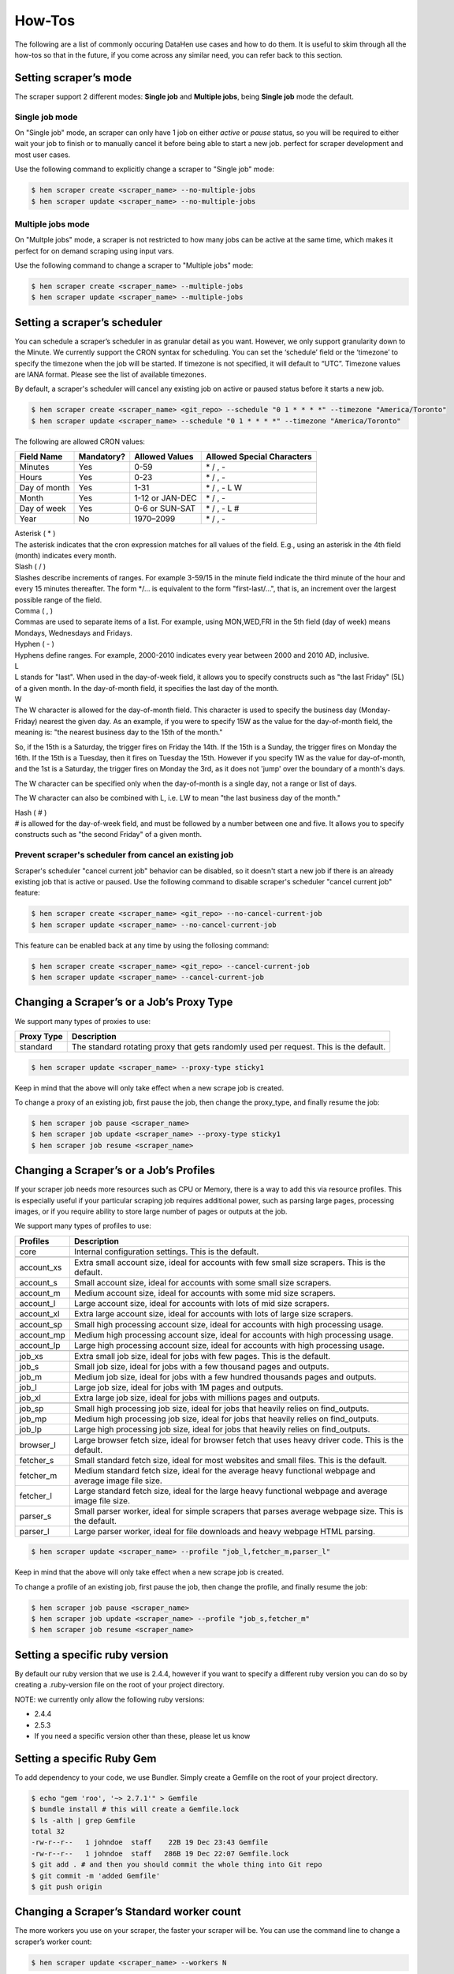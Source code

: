 *******
How-Tos
*******

The following are a list of commonly occuring DataHen use cases and how to do them. It is useful to skim through all the how-tos so that in the future, if you come across any similar need, you can refer back to this section.


Setting scraper’s mode
======================

The scraper support 2 different modes: **Single job** and **Multiple jobs**, being **Single job** mode the default.

Single job mode
---------------

On "Single job" mode, an scraper can only have 1 job on either `active` or `pause` status, so you will be required to either wait your job to finish or to manually cancel it before being able to start a new job. perfect for scraper development and most user cases.

Use the following command to explicitly change a scraper to "Single job" mode:

.. code-block:: bash

   $ hen scraper create <scraper_name> --no-multiple-jobs
   $ hen scraper update <scraper_name> --no-multiple-jobs

Multiple jobs mode
------------------

On "Multple jobs" mode, a scraper is not restricted to how many jobs can be active at the same time, which makes it perfect for on demand scraping using input vars.

Use the following command to change a scraper to "Multiple jobs" mode:

.. code-block:: bash

   $ hen scraper create <scraper_name> --multiple-jobs
   $ hen scraper update <scraper_name> --multiple-jobs


Setting a scraper’s scheduler
=============================

You can schedule a scraper’s scheduler in as granular detail as you want. However, we only support granularity down to the Minute.
We currently support the CRON syntax for scheduling.
You can set the ‘schedule’ field or the ‘timezone’ to specify the timezone when the job will be started. If timezone is not specified, it will default to “UTC”. Timezone values are IANA format. Please see the list of available timezones.

By default, a scraper's scheduler will cancel any existing job on active or paused status before it starts a new job.

.. code-block:: bash

   $ hen scraper create <scraper_name> <git_repo> --schedule "0 1 * * * *" --timezone "America/Toronto"
   $ hen scraper update <scraper_name> --schedule "0 1 * * * *" --timezone "America/Toronto"

The following are allowed CRON values:

+--------------+------------+-----------------+----------------------------+
| Field Name   | Mandatory? | Allowed Values  | Allowed Special Characters |
+==============+============+=================+============================+
| Minutes      | Yes        | 0-59            | \* / , -                   |
+--------------+------------+-----------------+----------------------------+
| Hours        | Yes        | 0-23            | \* / , -                   |
+--------------+------------+-----------------+----------------------------+
| Day of month | Yes        | 1-31            | \* / , - L W               |
+--------------+------------+-----------------+----------------------------+
| Month        | Yes        | 1-12 or JAN-DEC | \* / , -                   |
+--------------+------------+-----------------+----------------------------+
| Day of week  | Yes        | 0-6 or SUN-SAT  | \* / , - L #               |
+--------------+------------+-----------------+----------------------------+
| Year         | No         | 1970–2099       | \* / , -                   |
+--------------+------------+-----------------+----------------------------+

| Asterisk ( * )
| The asterisk indicates that the cron expression matches for all values of the field. E.g., using an asterisk in the 4th field (month) indicates every month.

| Slash ( / )
| Slashes describe increments of ranges. For example 3-59/15 in the minute field indicate the third minute of the hour and every 15 minutes thereafter. The form \*/... is equivalent to the form "first-last/...", that is, an increment over the largest possible range of the field.

| Comma ( , )
| Commas are used to separate items of a list. For example, using MON,WED,FRI in the 5th field (day of week) means Mondays, Wednesdays and Fridays.

| Hyphen ( - )
| Hyphens define ranges. For example, 2000-2010 indicates every year between 2000 and 2010 AD, inclusive.

| L
| L stands for "last". When used in the day-of-week field, it allows you to specify constructs such as "the last Friday" (5L) of a given month. In the day-of-month field, it specifies the last day of the month.

| W
| The W character is allowed for the day-of-month field. This character is used to specify the business day (Monday-Friday) nearest the given day. As an example, if you were to specify 15W as the value for the day-of-month field, the meaning is: "the nearest business day to the 15th of the month."

So, if the 15th is a Saturday, the trigger fires on Friday the 14th. If the 15th is a Sunday, the trigger fires on Monday the 16th. If the 15th is a Tuesday, then it fires on Tuesday the 15th. However if you specify 1W as the value for day-of-month, and the 1st is a Saturday, the trigger fires on Monday the 3rd, as it does not 'jump' over the boundary of a month's days.

The W character can be specified only when the day-of-month is a single day, not a range or list of days.

The W character can also be combined with L, i.e. LW to mean "the last business day of the month."

| Hash ( # )
| # is allowed for the day-of-week field, and must be followed by a number between one and five. It allows you to specify constructs such as "the second Friday" of a given month.

Prevent scraper's scheduler from cancel an existing job
-------------------------------------------------------

Scraper's scheduler "cancel current job" behavior can be disabled, so it doesn't start a new job if there is an already existing job that is active or paused.
Use the following command to disable scraper's scheduler "cancel current job" feature:

.. code-block:: bash

   $ hen scraper create <scraper_name> <git_repo> --no-cancel-current-job
   $ hen scraper update <scraper_name> --no-cancel-current-job

This feature can be enabled back at any time by using the follosing command:

.. code-block:: bash

   $ hen scraper create <scraper_name> <git_repo> --cancel-current-job
   $ hen scraper update <scraper_name> --cancel-current-job


Changing a Scraper’s or a Job’s Proxy Type
==========================================

We support many types of proxies to use:

+------------------------+-----------------------------------------------------------------------------------------------------------------------------------------+
| Proxy Type             | Description                                                                                                                             |
+========================+=========================================================================================================================================+
| standard               | The standard rotating proxy that gets randomly used per request. This is the default.                                                   |
+------------------------+-----------------------------------------------------------------------------------------------------------------------------------------+

.. code-block:: bash

   $ hen scraper update <scraper_name> --proxy-type sticky1

Keep in mind that the above will only take effect when a new scrape job is created.

To change a proxy of an existing job, first pause the job, then change the proxy_type, and finally resume the job:

.. code-block:: bash

   $ hen scraper job pause <scraper_name>
   $ hen scraper job update <scraper_name> --proxy-type sticky1
   $ hen scraper job resume <scraper_name>

Changing a Scraper’s or a Job’s Profiles
========================================

If your scraper job needs more resources such as CPU or Memory, there is a way to add this via resource profiles.
This is especially useful if your particular scraping job requires additional power, such as parsing large pages, processing images, or if you require ability to store large number of pages or outputs at the job.

We support many types of profiles to use:

+------------------------+-----------------------------------------------------------------------------------------------------------------------------------------+
| Profiles               | Description                                                                                                                             |
+========================+=========================================================================================================================================+
| core                   | Internal configuration settings. This is the default.                                                                                   |
+------------------------+-----------------------------------------------------------------------------------------------------------------------------------------+
|                        |                                                                                                                                         |
+------------------------+-----------------------------------------------------------------------------------------------------------------------------------------+
| account_xs             | Extra small account size, ideal for accounts with few small size scrapers. This is the default.                                         |
+------------------------+-----------------------------------------------------------------------------------------------------------------------------------------+
| account_s              | Small account size, ideal for accounts with some small size scrapers.                                                                   |
+------------------------+-----------------------------------------------------------------------------------------------------------------------------------------+
| account_m              | Medium account size, ideal for accounts with some mid size scrapers.                                                                    |
+------------------------+-----------------------------------------------------------------------------------------------------------------------------------------+
| account_l              | Large account size, ideal for accounts with lots of mid size scrapers.                                                                  |
+------------------------+-----------------------------------------------------------------------------------------------------------------------------------------+
| account_xl             | Extra large account size, ideal for accounts with lots of large size scrapers.                                                          |
+------------------------+-----------------------------------------------------------------------------------------------------------------------------------------+
|                        |                                                                                                                                         |
+------------------------+-----------------------------------------------------------------------------------------------------------------------------------------+
| account_sp             | Small high processing account size, ideal for accounts with high processing usage.                                                      |
+------------------------+-----------------------------------------------------------------------------------------------------------------------------------------+
| account_mp             | Medium high processing account size, ideal for accounts with high processing usage.                                                     |
+------------------------+-----------------------------------------------------------------------------------------------------------------------------------------+
| account_lp             | Large high processing account size, ideal for accounts with high processing usage.                                                      |
+------------------------+-----------------------------------------------------------------------------------------------------------------------------------------+
|                        |                                                                                                                                         |
+------------------------+-----------------------------------------------------------------------------------------------------------------------------------------+
| job_xs                 | Extra small job size, ideal for jobs with few pages. This is the default.                                                               |
+------------------------+-----------------------------------------------------------------------------------------------------------------------------------------+
| job_s                  | Small job size, ideal for jobs with a few thousand pages and outputs.                                                                   |
+------------------------+-----------------------------------------------------------------------------------------------------------------------------------------+
| job_m                  | Medium job size, ideal for jobs with a few hundred thousands pages and outputs.                                                         |
+------------------------+-----------------------------------------------------------------------------------------------------------------------------------------+
| job_l                  | Large job size, ideal for jobs with 1M pages and outputs.                                                                               |
+------------------------+-----------------------------------------------------------------------------------------------------------------------------------------+
| job_xl                 | Extra large job size, ideal for jobs with millions pages and outputs.                                                                   |
+------------------------+-----------------------------------------------------------------------------------------------------------------------------------------+
|                        |                                                                                                                                         |
+------------------------+-----------------------------------------------------------------------------------------------------------------------------------------+
| job_sp                 | Small high processing job size, ideal for jobs that heavily relies on find_outputs.                                                     |
+------------------------+-----------------------------------------------------------------------------------------------------------------------------------------+
| job_mp                 | Medium high processing job size, ideal for jobs that heavily relies on find_outputs.                                                    |
+------------------------+-----------------------------------------------------------------------------------------------------------------------------------------+
| job_lp                 | Large high processing job size, ideal for jobs that heavily relies on find_outputs.                                                     |
+------------------------+-----------------------------------------------------------------------------------------------------------------------------------------+
|                        |                                                                                                                                         |
+------------------------+-----------------------------------------------------------------------------------------------------------------------------------------+
| browser_l              | Large browser fetch size, ideal for browser fetch that uses heavy driver code. This is the default.                                     |
+------------------------+-----------------------------------------------------------------------------------------------------------------------------------------+
| fetcher_s              | Small standard fetch size, ideal for most websites and small files. This is the default.                                                |
+------------------------+-----------------------------------------------------------------------------------------------------------------------------------------+
| fetcher_m              | Medium standard fetch size, ideal for the average heavy functional webpage and average image file size.                                 |
+------------------------+-----------------------------------------------------------------------------------------------------------------------------------------+
| fetcher_l              | Large standard fetch size, ideal for the large heavy functional webpage and average image file size.                                    |
+------------------------+-----------------------------------------------------------------------------------------------------------------------------------------+
| parser_s               | Small parser worker, ideal for simple scrapers that parses average webpage size. This is the default.                                   |
+------------------------+-----------------------------------------------------------------------------------------------------------------------------------------+
| parser_l               | Large parser worker, ideal for file downloads and heavy webpage HTML parsing.                                                           |
+------------------------+-----------------------------------------------------------------------------------------------------------------------------------------+

.. code-block:: bash

   $ hen scraper update <scraper_name> --profile "job_l,fetcher_m,parser_l"

Keep in mind that the above will only take effect when a new scrape job is created.

To change a profile of an existing job, first pause the job, then change the profile, and finally resume the job:

.. code-block:: bash

   $ hen scraper job pause <scraper_name>
   $ hen scraper job update <scraper_name> --profile "job_s,fetcher_m"
   $ hen scraper job resume <scraper_name>

Setting a specific ruby version
===============================

By default our ruby version that we use is 2.4.4, however if you want to specify a different ruby version you can do so by creating a .ruby-version file on the root of your project directory.

NOTE: we currently only allow the following ruby versions:

* 2.4.4
* 2.5.3
* If you need a specific version other than these, please let us know

Setting a specific Ruby Gem
===========================

To add dependency to your code, we use Bundler. Simply create a Gemfile on the root of your project directory.

.. code-block:: bash

   $ echo "gem 'roo', '~> 2.7.1'" > Gemfile
   $ bundle install # this will create a Gemfile.lock
   $ ls -alth | grep Gemfile
   total 32
   -rw-r--r--   1 johndoe  staff    22B 19 Dec 23:43 Gemfile
   -rw-r--r--   1 johndoe  staff   286B 19 Dec 22:07 Gemfile.lock
   $ git add . # and then you should commit the whole thing into Git repo
   $ git commit -m 'added Gemfile'
   $ git push origin

Changing a Scraper’s Standard worker count
==========================================

The more workers you use on your scraper, the faster your scraper will be.
You can use the command line to change a scraper’s worker count:

.. code-block:: bash

   $ hen scraper update <scraper_name> --workers N

Keep in mind that this will only take effect when a new scrape job is created.

Changing a Scraper’s Browser worker count
=========================================

The more workers you use on your scraper, the faster your scraper will be.
You can use the command line to change a scraper’s worker count:

.. code-block:: bash

   $ hen scraper update <scraper_name> --browsers N

NOTE: Keep in mind that this will only take effect when a new scrape job is created.

Changing an existing scrape job’s worker count
==============================================

You can use the command line to change a scraper job’s worker count:

.. code-block:: bash

   $ hen scraper job update <scraper_name> --workers N --browsers N

This will only take effect if you cancel, and resume the scrape job again:

.. code-block:: bash

   $ hen scraper job cancel <scraper_name> # cancel first
   $ hen scraper job resume <scraper_name> # then resume

Enqueueing a page to Browser Fetcher’s queue
============================================

You can enqueue a page like so in your script. The following will enqueue a headless browser:

.. code-block:: ruby

   pages << {
     url: "http://test.com",
     fetch_type: "browser" # This will enqueue headless browser
   }

Or use the command line:

.. code-block:: bash

   $ hen scraper page add <scraper_name> <url> --fetch-type browser

You can enqueue a page like so in your script. The following will enqueue a full browser (non-headless):

.. code-block:: ruby

   pages << {
     url: "http://test.com",
     fetch_type: "fullbrowser" # This will enqueue headless browser
   }

Or use the command line:

.. code-block:: bash

   $ hen scraper page add <scraper_name> <url> --fetch-type fullbrowser

**Important**

`Host` header is not supported on browser fetch and should be removed from headers. Cookies should be set at page's `cookie` attribute instead of `Cookie` header.

Setting fetch priority to a Job Page
====================================

The following will enqueue a higher priority page.
NOTE: You can only create a page that has priority, not update an existing page with a new priority value on the script. Also, updating a priority only works via the command line tool.

.. code-block:: ruby

   pages << {
     url: "http://test.com",
     priority: 1 # defaults to 0. Higher numbers means will get fetched sooner
   }

Or use the command line:

.. code-block:: bash

   $ hen scraper page add <scraper_name> <url> --priority N
   $ hen scraper page update <job> <gid> --priority N

Setting a user-agent-type of a Job Page
=======================================

You can enqueue a page like so in your script:

.. code-block:: ruby

   pages << {
     url: "http://test.com",
     ua_type: "desktop" # defaults to desktop, other available is mobile.
   }

Or use the command line:

.. code-block:: bash

   $ hen scraper page add <scraper_name> <url> --ua-type mobile

Setting the request method of a Job Page
========================================

You can enqueue a page like so in your script:

.. code-block:: ruby

   pages << {
     url: "http://test.com",
     method: "POST" # defaults to GET.
   }

Or use the command line:

.. code-block:: bash

   $ hen scraper page add <scraper_name> <url> --method GET

Setting the request headers of a Job Page
=========================================

You can enqueue a page like so in your script:

.. code-block:: ruby

   pages << {
     url: "http://test.com",
     headers: {"Cookie": "name=value; name2=value2; name3=value3"} # set this
   }

Or use the command line:

.. code-block:: bash

   $ hen scraper page add <scraper_name> <url> --headers '{"Cookie": "name=value; name2=value2; name3=value3"}'

Setting the request body of a Job Page
======================================


You can enqueue a page like so in your script:

.. code-block:: ruby

   pages << {
     url: "http://test.com",
     body: "your request body here" # set this field
   }

Or use the command line:

.. code-block:: bash

   $ hen scraper page add <scraper_name> <url> --body 'your request body here'

Setting the page_type of a Job Page
===================================

You can enqueue a page like so in your script:

.. code-block:: ruby

   pages << {
     url: "http://test.com",
     page_type: "page_type_here" # set this field
   }

Or use the command line:

.. code-block:: bash

   $ hen scraper page add <scraper_name> <url> --page-type page_type_here

Reset a Job Page
================

You can reset a scrape-job page’s parsing and fetching from the command line:

.. code-block:: bash

   $ hen scraper page reset <scraper_name> <gid>

You can also reset a page from any parser or seeder script by setting the `reset` field to true while enqueueing it, like so:

.. code-block:: ruby

   pages << {
     url: "http://test.com",
     reset: true # set this field
   }

Handling cookies
================

There are two ways to handle cookies in DataHen, at a lower level via the Request and Response Headers, or at a higher level via the Cookie Jar.

Low level cookie handling using Request/Response Headers
--------------------------------------------------------

To handle cookie at a lower level, you can set the “cookie” on the request header:

.. code-block:: ruby

   pages << {
     url: "http://test.com",
     headers: {"Cookie": "name=value; name2=value2; name3=value3"},
   }

You can also read cookies by reading the “Set-Cookie” response headers:

.. code-block:: ruby

   page['response_headers']['Set-Cookie']

High level cookie handling using the Cookie Jar
-----------------------------------------------

To handle cookie at a higher level, you can set the “cookie” field directly onto the page, and it will be saved onto the Cookie Jar during that request.

.. code-block:: ruby

   pages << {
     url: "http://test.com",
     cookie: "name=value; name2=value2; name3=value3",
   }

You can also do so from the command line:

.. code-block:: bash

   $ hen scraper page add <scraper_name> <url> --cookie "name=value; name2=value2"

You can then read the cookie from the cookiejar by:

.. code-block:: ruby

   page['response_cookie']

This method above is reading from the cookiejar. This is especially useful when a cookie is set by the target-server during redirection.

Force Fetching a specific unfresh page
======================================

To enqueue a page and have it force fetch, you need to set freshness field, and force_fetch field. Freshness should only be now, or in the past. It cannot be in the future. Basically it is “how much time ago, that you consider this page as fresh”
One thing to keep in mind, that this only resets the page fetch, it does nothing to your parsing of pages, whether the parser has executed or not.
In your parser script you can do the following:

.. code-block:: ruby

   pages << {
     url: "http://test.com",
     freshness: "2018-12-12T13:59:29.91741Z", # has to be this string format
     force_fetch: true
   }

You can do this to find one output result or use the command line to query an output:

.. code-block:: bash

   $ hen scraper page add <scraper_name> <url> --page-type page_type_here --force-fetch --freshness "2018-12-12T13:59:29.91741Z"

Handling JavaScript
===================

To do javascript rendering, please use the Browser Fetcher.
First you need to add a browser worker onto your scraper:

.. code-block:: bash

   $ hen scraper update <scraper_name> --browsers 1

Next, for every page that you add, you need to specify the correct fetch_type:

.. code-block:: bash

   $ hen scraper page add <scraper_name> <url> --fetch-type browser

Or in the script, by doing the following:

.. code-block:: ruby

   pages << {
     url: "http://test.com",
     fetch_type: "browser"
   }

Browser display
===============

We support display size configuration within Browser Fetcher having 1366x768 as default size. This feature is quite useful when interacting with responsive websites and taking screenshots. Only `browser` and `fullbrowser` fetch types support this feature.

IMPORTANT: For performance purposes, Browser Fetcher ignores images downloaded on the page by default. To enable it, see :ref:`Enabling browser images`.

First you need to add a browser worker onto your scraper:

.. code-block:: bash

   $ hen scraper update <scraper_name> --browsers 1

This example shows you how to change the browser display size to 1920x1080:

.. code-block:: ruby

   pages << {
     "url": "https://www.datahen.com",
     "page_type": "homepage",
     "fetch_type": "browser",
     "display": {
       "width": 1920,
       "height": 1080
     }
   }

Browser interaction
===================

We support browser interaction through `Puppeteer <https://pptr.dev/>`_ and Browser Fetcher. Only `browser` and `fullbrowser` fetch types support this feature.

We fully support JS puppeteer's `page object <https://pptr.dev/#?product=Puppeteer&version=v2.1.1&show=api-class-page>`_ and provide a predefined `sleep(miliseconds)` async function to allow easy browser interaction and actions.  

IMPORTANT: For performance purposes, Browser Fetcher ignores images downloaded on the page by default. To enable it, see :ref:`Enabling browser images`.


First you need to add a browser worker onto your scraper:

.. code-block:: bash

   $ hen scraper update <scraper_name> --browsers 1

Next you will need to add your puppeteer javascript code to interact with your browser fetch when enqueuing your page inside your seeder or parser scripts.

This example shows you how to click the first footer link and wait 3 seconds after the page has load:

.. code-block:: ruby

   pages << {
     "url": "https://www.datahen.com",
     "page_type": "footer_page",
     "fetch_type": "browser",
     "driver": {
       "code": "await page.click('footer ul > li > a'); await sleep(3000);"
     }
   }

Notice that modifying your driver code will generate the same GID, to change this, assign driver's `name` attribute.

Enqueue same page twice with different code
-------------------------------------------

Sometimes, you will need to scrape the same page more than one time but interact with it on a different way, therefore, `driver.code` attribute alone will generate same GID everytime when using the same page configuration.

To fix this, use `driver.name` attribute as a unique identifier to your `driver.code` and change the GID.

This example shows you how to enqueue the same page twice with different browser interaction by using `name` attribute, notice that each enqueued page will now generate it's own unique GID:

.. code-block:: ruby

   pages << {
     "url": "https://www.datahen.com",
     "page_type": "footer_page",
     "fetch_type": "browser",
     "driver": {
       "name": "click first footer link"
       "code": "await page.click('footer ul > li > a'); await sleep(3000);"
     }
   }

   pages << {
     "url": "https://www.datahen.com",
     "page_type": "footer_page",
     "fetch_type": "browser",
     "driver": {
       "name": "click second footer link"
       "code": "await page.click('footer ul > li + li > a'); await sleep(3000);"
     }
   }

Enabling browser images
-----------------------

For performance purposes, Browser Fetcher ignores all images downloaded on that page by default. 

To enable images, set `driver.enable_images` to `true`. This example shows you how to do so:

.. code-block:: ruby

   pages << {
     "url": "https://www.datahen.com",
     "page_type": "homepage",
     "fetch_type": "browser",
     "driver": {
       "enable_images": true 
     }
   }


Change browser fetch behavior
-----------------------------

We have a 30 seconds default timeout on each browser fetch therefore, you might find that some pages having timeout on Browser Fetcher because of heavy resources taking too much time to load or maybe a heavy loading API response, that will likely cause your pages to fail.

To fix this, change your page browser timeout to be as long as you need by using `driver.goto_options`. This example shows you how to increase your page browser timeout to 50 seconds:

.. code-block:: ruby

   pages << {
     "url": "https://www.datahen.com",
     "page_type": "homepage",
     "fetch_type": "browser",
     "driver": {
       "goto_options": {
         "timeout": 50000
       }
     }
   }


`driver.goto_options` attribute fully supports puppeteer's `page.goto` `options` param, you can learn more about it `here <https://pptr.dev/#?product=Puppeteer&version=v2.1.1&show=api-pagegotourl-options>`_.

Dealing with responsive designs
-------------------------------

Response designs are quite common along websites, which makes it a common problem when comes to browser interaction click actions on elements that would be hidden on smaller or bigger screen sizes.

This example shows you how to use `display` options to set your browser display size to mobile portrait and then click on a menu option from a response website:

.. code-block:: ruby

   pages << {
     "url": "https://www.datahen.com",
     "page_type": "mobile_blog",
     "fetch_type": "browser",
     "display": {
       "width": 320,
       "height": 480
     }
     "driver": {
       "code": "await page.click('hamburger-toggle'); await sleep(3000); page.click('.menu-horizontal > li + li + li+ li + li + li > a')"
     }
   }

Dealing with infinite load timeouts
-----------------------------------

There are some weird scenarios on which a website will just never finish loading becuase a buggy resource or a never ending JS script loop, that will trigger a timeout no matter how much you wait.

A good way to deal with these weird scenarios is to use puppeteer's goto option `domcontentloaded` and our predefined sleep async function.
The next example shows you how to combine these two options into a working solution by manually waiting 3 seconds for the page to load:

.. code-block:: ruby

   pages << {
     "url": "https://www.datahen.com",
     "page_type": "homepage",
     "fetch_type": "browser",
     "driver": {
       "code": "await sleep(3000);",
       "goto_options": {
         "waitUntil": "domcontentloaded"
       }
     }
   }

Taking screenshots
==================

We support browser screenshots within Browser Fetcher by enabling `screenshot.take_screenshot` attirbute. It is important to note that taking a screenshot will replace the page `content` with the screenshot binary contents. Only `browser` and `fullbrowser` fetch types support this feature.

IMPORTANT: For performance purposes, Browser Fetcher ignores images downloaded on the page by default. To enable it, see :ref:`Enabling browser images`.

First you need to add a browser worker onto your scraper:

.. code-block:: bash

   $ hen scraper update <scraper_name> --browsers 1

Next you need to enqueue your page with `screenshot.take_screenshot` attribute enabled. This example shows you how to take a screenshot:

.. code-block:: ruby

   # ./seeder/seeder.rb
   pages << {
     "url": "https://www.datahen.com",
     "page_type": "homepage",
     "fetch_type": "browser",
     "screenshot": {
       "take_screenshot": true,
       "options": {
        "fullPage": false,
        "type": "jpeg",
        "quality": 75
      }
     }
   }

This will replace the page's html source code at "content" variable with the screenshot binary.

This example shows you how to save the screenshot to an AWS S3 bucket, but first, let's create our prerequisites, `Gemfile` and `config.yml` files:

.. code-block:: ruby

   # Gemfile
   source 'https://rubygems.org'
   gem 'datahen'
   gem 'aws-sdk-s3'

.. code-block:: yaml

   # config.yml
   seeder:
     file: ./seeder/seeder.rb
     disabled: false
   parsers:
     - file: ./parser/upload_to_s3.rb
       page_type: my_screenshot
       disabled: false

Now we can upload our screenshot to AWS S3 to our `my_bucket` bucket as `my_screenshot.jpeg`:

.. code-block:: ruby

   # ./parser/upload_to_s3.rb
   require 'aws-sdk-s3'
   
   s3 = Aws::S3::Resource.new()
   obj = s3.bucket('your_bucket').object('my_screenshot.jpeg')
   obj.put(body: content)

Screenshot options
------------------

We support all options from puppeteer's `page.screenshot` `options` params other than `path` and `encoding` due internal handling. You can learn more about it `here <https://pptr.dev/#?product=Puppeteer&version=v2.1.1&show=api-pagescreenshotoptions>`_.

This example shows you how to take a full page screenshot as `JPEG`:

.. code-block:: ruby

   pages << {
     "url": "https://www.datahen.com",
     "page_type": "homepage",
     "fetch_type": "browser",
     "screenshot": {
       "take_screenshot": true,
       "options": {
        "fullPage": true,
        "type": "jpeg",
        "quality": 75
      }
     }
   }

And this example shows you how to take a 800x600 display size screenshot as `PNG`:

.. code-block:: ruby

   pages << {
     "url": "https://www.datahen.com",
     "page_type": "homepage",
     "fetch_type": "browser",
     "display": {
       "width": 800,
       "height": 600
     }
     "screenshot": {
       "take_screenshot": true,
       "options": {
        "fullPage": false,
        "type": "png"
      }
     }
   }
   
Notice that `PNG` screenshots doesn't support `screenshot.quality` attribute, more information about it `here <https://pptr.dev/#?product=Puppeteer&version=v2.1.1&show=api-pagescreenshotoptions>`_.

Screenshots and browser interaction
-----------------------------------

Screenshots and Browser Fetch interaction are compatible, so you can use both to interact with your page before taking a screenshot.

This example shows you how to take a screenshot of `duckduckgo.com` homepage after showing it's side menu at 1920x1080:

.. code-block:: ruby

   pages << {
     "url": "https://www.datahen.com",
     "page_type": "homepage",
     "fetch_type": "browser",
     "display": {
       "width": 1920,
       "height": 1080
     }
     "driver": {
       "code": "page.click('.js-side-menu-open'); await sleep(3000);"
     },
     "screenshot": {
       "take_screenshot": true,
       "options": {
        "fullPage": false,
        "type": "png"
      }
     }
   }



Doing dry-run of your script locally
====================================

Using the `try` command will allow you dry-run a parser or a seeder script locally. How it works is, it downloads necessary data from the DataHen cloud, and then executes your script locally, but it does not upload any data back to the DataHen Cloud.

.. code-block:: bash

   $ hen parser try ebay parsers/details.rb
   $ hen seeder try ebay seeder/seeder.rb

Executing your script locally, and uploading to DataHen
=======================================================

Using the `exec` command will allow you execute a parser or a seeder script locally and upload the result to the DataHen cloud. It works by downloading the necessary data from the DataHen cloud, and executes it locally. When done it will upload the resulting output and pages back onto the DataHen cloud.

.. code-block:: bash

   $ hen parser exec <scraper_name> <parser_file> <gid>
   $ hen seeder exec <scraper_name> <seeder_file>

The `exec` command is really useful to do end-to-end testing on your script, to ensure that not only the execution works, but also if it properly uploads the resulting data to the DataHen cloud.
Any errors that are generated during the exec command, will be logged onto the DataHen cloud’s log, so it is accessible in the following way

.. code-block:: bash

   $  hen scraper log <scraper_name>
   $  hen scraper page log <scraper_name> <gid>

Once you’ve successfully executed the command locally using `exec` you can check your stats, and collection lists and outputs using the command

.. code-block:: bash

   $ hen scraper stats <scraper_name>
   $ hen scraper output collection <scraper_name>
   $ hen scraper output list <scraper_name> --collection <collection_name>

Querying scraper outputs
========================

We currently support the ability to query a scraper outputs using query selectors that are similar to, and heavily inspired by MongoDB. 

Querying basics
---------------

Querying of outputs can be done via the CLI or the actual scraper code.

In your parser script you can do the following to find many output results:

.. code-block:: ruby

   # find_outputs(collection='default', query={}, page=1, per_page=30)
   # will return an array of output records
   records = find_outputs('foo_collection', {"_id":"123"}, 1, 500}

Or you can do this to find one output result:

.. code-block:: ruby

   # find_output(collection='default', query={})
   # will return one output record
   record = find_output('foo_collection', {"_id":"123"}}

Or use the command line, to query an output:

.. code-block:: bash

   $ hen scraper output list <scraper_name> --collection home --query '{"_id":"123"}'


Querying from another Job or Scraper
------------------------------------

To find output from another job, do the following:

.. code-block:: ruby

   records = find_outputs('foo_collection', {"_id":"123"}, 1, 500, job_id: 1234}

To find output from another scraper, do the following:

.. code-block:: ruby

   records = find_outputs('foo_collection', {"_id":"123"}, 1, 500, scraper_name:'my_scraper'}


Paginations and Performance Considerations
---------------

Due to performance considerations especially when outputs has millions of records, we only support unlimited number of pages when `find_outputs` are used without any query.

If a query is used, the outputs are limited to only 3 pages maximum.

The following command works because, it doesn't use any query.

.. code-block:: ruby

   page = 1234 # you can specify any page number here
   query = {} # empty query here
   records = find_outputs('foo_collection', query, page}

If you use a query, then you can only return the first three pages, like so:

.. code-block:: ruby

   page = 3 # Maximum is page 3
   query = {"bar": {"$ne": "baz"}} # there is a query here
   records = find_outputs('foo_collection', query, page}

So, how do you get all millions of records of records in the collection?

Answer: You would use the record's `_id` with the `$gt` greater than operator.

Consider the following Ruby script where you loop through the `find_outputs` and using `$gt` with record `_id`:

.. code-block:: ruby

   per_page = 500 # you can get up to 500 records per request
   page_counter = 0 # optional: count pages to track the page number
   last_id = '' # last processed output "_id", it is empty by default to get any output
   
   # start a loop
   while true
      # output search query
      query = {
        "bar": {"$eq": "baz"}, # your custom query goes here

        '_id' => {'$gt' => last_id},  # get all outputs with "_id" greater than "last_id"
        '$orderby' => [{'_id' => 1}]  # order by output "_id"
      }
   
      # get all output records matching the search query
      # notice that page number is always 1 since we handle the output batch using "last_id"
      records = find_outputs('foo_collection', query, 1, per_page)
      
      # exit loop when there are no more output records to process
      break if records.nil? || records.count < 1
      
      # optional: keep track of the current page
      page_counter += 1
      
      # iterate the output records
      records.each do |record|
        # save the lastest processed output "_id" so we can use it to request the next page
        last_id = record['_id']

        # process the output record here ...
      end
   end

The previous code will efficiently iterate all outputs given a query on 500 output batches with low RAM usage. We can remove all optional code and comments to have a really small snippet:


.. code-block:: ruby

   per_page = 500
   last_id = ''
   
   while true
      query = {
        "bar": {"$eq": "baz"}, # your custom query goes here

        '_id' => {'$gt' => last_id},
        '$orderby' => [{'_id' => 1}]
      }
      records = find_outputs('foo_collection', query, 1, per_page)
      break if records.nil? || records.count < 1
      
      records.each do |record|
        last_id = record['_id']

        # process the output record here ...
      end
   end

Logical operations
---------------------

We support the following logical operations in the queries:

+------------------------+-----------------------------------------------------------------------------------------------------------------------------------------+
| Operator               | Description                                                                                                                             |
+========================+=========================================================================================================================================+
| $and                   | Joins query clauses with a logical AND returns all records that match the conditions of both clauses.                                 |
+------------------------+-----------------------------------------------------------------------------------------------------------------------------------------+
| $or                    | Joins query clauses with a logical OR returns all records that match the conditions of either clause.                                 |
+------------------------+-----------------------------------------------------------------------------------------------------------------------------------------+

Example queries:

.. code-block:: javascript

   {
      "$or": [ 
         {"foo": "foo1"},
         {"bar": "bar1"}
      ]
   }

.. code-block:: javascript
   
   // this operation compares the same field on two different values
   {
      "$and": [
         {"foo": {"$ne": null}},
         {"foo": {"$ne": "bar"}}
      ]
   }




Comparison operations
---------------------

We support the following comparison operations in the queries:

+------------------------+-----------------------------------------------------------------------------------------------------------------------------------------+
| Operator               | Description                                                                                                                             |
+========================+=========================================================================================================================================+
| $eq                    | Matches values that are equal to a specified value.                                                                                     |
+------------------------+-----------------------------------------------------------------------------------------------------------------------------------------+
| $ne                    | Matches all values that are not equal to a specified value.                                                                             |
+------------------------+-----------------------------------------------------------------------------------------------------------------------------------------+
| $gt                    | Matches values that are greater than a specified value.                                                                                 |
+------------------------+-----------------------------------------------------------------------------------------------------------------------------------------+
| $gte                   | Matches values that are greater than or equal to a specified value.                                                                     |
+------------------------+-----------------------------------------------------------------------------------------------------------------------------------------+
| $lt                    | Matches values that are less than a specified value.                                                                                    |
+------------------------+-----------------------------------------------------------------------------------------------------------------------------------------+
| $lte                   | Matches values that are less than or equal to a specified value.                                                                        |
+------------------------+-----------------------------------------------------------------------------------------------------------------------------------------+

Example queries:

.. code-block:: javascript

   {
     "_id": {"$gt": "abcd123"}
   }

Ordering Outputs by field(s)
------------------------------------

We support the `$orderby` operations to sort by fields of your choice. 
Use the value of `1` for ascending order, and `-1` for descending order.

Example query:

.. code-block:: javascript

   {
      "_id": {"$gt": "abcd123"},
      "$orderby":[{"foo": 1}, {"bar": -1}]
   }


Restart a scraping job
======================

To restart a job, you need to cancel an existing job first, then start a new one:

.. code-block:: bash

   $ hen scraper job cancel <scraper_name>
   $ hen scraper start <scraper_name>

Setting Variables and Secrets to your Account, Scrapers, and Jobs
=====================================================

The DataHen platform supports Variables and Secrets that you can store in your account, scrapers, and jobs.

Variables (or Secrets) that are stored in your **account** are called **Environment Variables**.

Variables (or Secrets) that are stored in your **scraper** or **jobs** are called **Input Variables**.

**What is the difference between Environment Variables and Input Variables?**

Environment Variables are useful in sharing variables accross scrapers. For example, if you need to have multiple scrapers to push data to the same external database, instead of setting the same variables over and over again, you can just store them in the account, and your scrapers can access them. 

Input Variables on the other hand, are only settable on the scraper or on the job itself. Input variables also allow the scraper's Web UI to display an input form, so that the users of your scrapers does not need to modify the code anytime they want to specify a variable.

**What is the difference between Variables and Secrets?**

Variables are used to store information to be referenced and manipulated, whereas Secrets are simply Variables that are encrypted.

Secrets are useful for storing passwords, or connection strings to an external Database, which will make your code more secure and more reusable. 

Regardless of whether you store the Variables (or secrets) in your account, scrapers, or jobs, they are all equally accessable in any of your seeder, parser, or finisher scripts, provided that you have modified your config.yaml file to do so.

**Important**

A Variable can only contain maximum of value of 130,000 characters. If you plan on sending a large texts to the job, consider saving the the text in a file, and storing it in external storage like Amazon S3. And you can then set the URL to that file on the variable. 


Setting Environment Variables and Secrets on your account.
----------------------------------------------------------

You can set any environment variables and secrets in your account that you can then use in any of your scrapers or jobs.


This `example scraper <https://github.com/DataHenOfficial/ebay-scraper/tree/env_vars>`_ shows usage of environment variables.

There are three steps that you need to do in order to use environment variables and secrets:

1. Set the environment variable or secrets on your account.
^^^^^^^^^^^^^^^^^^^^^^^^^^^^^^^^^^^^^^^^^^^^^^^^^^^^^^^^^^^
To set an environment variable using command line:

.. code-block:: bash

   $ hen var set <var_name> <value>

To set a secret environment variable using command line:

.. code-block:: bash

   $ hen var set <var_name> <value> --secret


2. Change your config.yaml to use the variables or secrets.
^^^^^^^^^^^^^^^^^^^^^^^^^^^^^^^^^^^^^^^^^^^^^^^^^^^^^^^^^^^

Add the following to your config.yaml file.

.. code-block:: yaml

   env_vars:
    - name: foo
      global_name: bar # Optional. If specified, refers to your account's environment variable of this name.
      disabled: false # Optional
    - name: baz
      default: bazvalue

In the example above, this will search for your account's environment variable of ``bar`` and then make it available to your script as ``ENV['foo']``.
The above example also will search for ``baz`` variable on your account, and make it available to your script as ``ENV['baz']``.

IMPORTANT: The name of the env var must be the same as the env var that you have specified in your account in step 1. If You intend to use a different variable name in the scraper vs in the account, use ``global_name``.



3. Access the environment variables and secrets in your script.
^^^^^^^^^^^^^^^^^^^^^^^^^^^^^^^^^^^^^^^^^^^^^^^^^^^^^^^^^^^^^^^

Once you've done step 1 and 2 above, you can then access the environment variables or secrets from any of your seeder, parser, finisher scripts, by doing so:

.. code-block:: ruby

   ENV['your_env_var_here']



Setting Input Variables and Secrets on your scraper and scrape job.
-------------------------------------------------------------------

You can set any input variables and secrets on your scraper, similar to how you use environment variables.

When you've specified your input variables on your scraper, any jobs that gets created will contain the variables that are copied from the scraper.

This `example scraper <https://github.com/DataHenOfficial/ebay-scraper/tree/input_vars>`_ shows usage of input variables.

There are three steps that you need to do in order to use input variables and secrets:

1. Set the input variable or secrets on your scraper.
^^^^^^^^^^^^^^^^^^^^^^^^^^^^^^^^^^^^^^^^^^^^^^^^^^^^^^^^^^^
To set an input variable on a scraper using command line:

.. code-block:: bash

   $ hen scraper var set <var_name> <value>

To set a secret input variable on a scraper using command line:

.. code-block:: bash

   $ hen scraper var set <var_name> <value> --secret

To set an input variable on a scrape job using command line:

.. code-block:: bash

   $ hen scraper job var set <var_name> <value>

IMPORTANT: For this to take effect. You must pause and resume the job


To set a secret input variable on a scraper job using command line:

.. code-block:: bash

   $ hen scraper job var set <var_name> <value> --secret

IMPORTANT: For this to take effect. You must pause and resume the job


2. Change your config.yaml to use the variables or secrets.
^^^^^^^^^^^^^^^^^^^^^^^^^^^^^^^^^^^^^^^^^^^^^^^^^^^^^^^^^^^

Add the following to your config.yaml file.

.. code-block:: yaml

   input_vars:
    - name: starting_url
      title: Starting URL # Optional
      description: Enter the starting URL for the scraper to run # optional
      default: https://www.ebay.com/sch/i.html?_nkw=macbooks # optional.
      type: text # Available values include: string, text, secret, date, datetime. This will display the appropriate input on the form.
      required: false # Optional. This will make the input field in the form, required
      disabled: false # Optional
    - name: baz

In the example above, this will search for your scrape job's input variable of ``starting_url`` and then make it available to your script as ``ENV['starting_url']``.
The above example also will search for ``baz`` variable on your scrape job, and make it available to your script as ``ENV['baz']``.


3. Access the input variables and secrets in your script.
^^^^^^^^^^^^^^^^^^^^^^^^^^^^^^^^^^^^^^^^^^^^^^^^^^^^^^^^^^^

Once you've done step 1 and 2 above, you can then access the input variables or secrets from any of your seeder, parser, finisher scripts, by doing so:

.. code-block:: ruby

   ENV['your_input_var_here']



Using a custom docker image for the scraper
===========================================

We support docker image where the scraper will run on. What this means, is that you can install any dependencies that you’d like on it. Please let the DataHen support know so that this can be created for you.


IMPORTANT: Only docker images that are compatible with DataHen can be run. Please contact us for more info.

Our base Docker image is based on Alpine 3.7:

.. code-block:: ruby

   FROM alpine:3.7

So, if you want a package to be installed, make sure that it builds correctly on your local machine first.

Once correctly built, please let us know what dockerfile commands to add to the custom image.
The following format would be preferable:

.. code-block:: bash

   RUN apk add --update libreoffice

Once we have built the image for you, you can use this custom image by modifying your config.yaml file and include the following line:

.. code-block:: bash

   scraper_image: <url-to-your-docker-image>

When you have modified this and deploy this, you need to restart your job.

How to use shared code libraries from other Git repositories using Git Submodule
================================================================================

Sometimes you want to have a scraper that has a shared list of libraries that are used by other scrapers in other Git repositories.
Luckily DataHen supports Git Submodules, which enables this scenario.

You simply just deploy a scraper as usual, and DataHen will take care of initating and checking out the submodules recursively.

This is `the documentation on Git Submodules <https://git-scm.com/book/en/v2/Git-Tools-Submodules>`_ that shows the usage in depth.

This `example scraper <https://github.com/DataHenOfficial/ebay-scraper/tree/submodule>`_ shows usage of git submodules.

How to debug page fetch
=======================
Debugging page fetch can be both easy and hard, depending on how much work you need to find the cause of the problem. You will find here some common and uncommon page fetching issues that happens on websites along it's fixes:

`no_url_encode: true`
---------------------
This option forces a page to keep it's url as is, since DataHen decode and re-encode the url so it fix any error on it by default, useful to standardize the url for cache.

**Example:**

.. code-block:: ruby

   pages << {
     'url' => 'https://example.com/?my_sensitive_value'
   }
   # => url is re-encoded as "https://example.com/?my_sensitive_value="

   pages << {
     'url' => 'https://example.com/?my_sensitive_value',
     'no_url_encode' => true
   }
   # => url is left as is "https://example.com/?my_sensitive_value"

`http2: true`
-------------
This change the standard fetch from HTTP/1 to HTTP/2, which not only makes fetch faster on websites that support it, but also helps to bypass some anti-scrape tech that usually blocks HTTP/1 requests.

**Example:**

.. code-block:: ruby

   pages << {
     'url' => 'https://example.com'
   }
   # => page fetching will use HTTP/1

   pages << {
     'url' => 'https://example.com',
     'http2' => true
   }
   # => page fetching will use HTTP/2


response headers and request headers are different
--------------------------------------------------
There has been a few times on that a dev includes a response header within  `headers: {}`  causing the fetch to fail on websites that validates the headers it receives, so try to check which headers your browser shows on dev tools to see if an extra header is being used by mistake.

**Example:**
let's say a page enqueues this way

.. code-block:: ruby

   pages << {'url' => '[https://www.example.com](https://www.example.com/)'}

then it will fetch, and then got response_headers like

.. code-block:: ruby

   response_headers: {
     'content-type' => 'json'
   }

so on next page you enqueue the following page adding one or more response headers by mistake

.. code-block:: ruby

   pages << {
     'url' => 'https://www.example.com/abc'
     'headers' => {
       'content-type' => 'json'
     }
   }

On this example, using `content-type` is fine on request as long as it is POST method, but this one is GET, so on this case this would be invalid and a website that validates the headers will fail.

bzip compression headers
------------------------
Most browsers will include a headers indicating to compress the page to bzip or other compression format, most of the times it will not affect anything, but there are a few on which including these headers, will cause the content to fail.



Advanced Usage
==============

Parsing Failed Responses
------------------------

DataHen comes with a lot of safety harnesses to make scraping easy and delightful for developers. What this means is, we only allow for successfully (200 HTTP Status) fetched pages to be parsed.
However, if you do need to go down into the detail and deal with your own failed pages, or other type of responses, we allow you to do so.
On your config.yaml, add the following:

.. code-block:: yaml

   parse_failed_pages: true

After doing the above, don’t forget to deploy your scraper, and restart your job.

We have now removed your safety harnesses.
From now on, you have to deal with your own page reset, and page response statuses.
Typically, you should have your parser deal with two kinds of responses, successful and failed ones.
Look at the following example parser file on how we deal with the different responses in the same parser:

.. code-block:: ruby

   if page['response_status_code'] # if response is successful
      body = Nokogiri.HTML(content)
   elsif page['failed_response_status_code'] # if response is not successful
      body = Nokogiri.HTML(failed_content)
   end

   doc = {
      text: body.text,
      url: page['url']
   }

   outputs << doc

Exclude pages from a job
------------------------

There will be times on which you need to exclude a page from the whole job, like a page created just
to test a hotfix or a refetch failed page.

Here is where `limbo` status comes in. Any page sent to `limbo` will be kept exactly as it was at the
moment it is sent there and will be completely ignored by your job scraping flow.

To send a specific page to `limbo` status, use the following command:

.. code-block:: bash

   $ hen scraper page limbo <scraper_name> --gid <gid>

Check the `help` command to find other ways to use this command:

.. code-block:: bash

   $ hen scraper page help limbo
   Usage:
     hen scraper page limbo <scraper_name>

   Options:
     g, [--gid=GID]         # Move a specific GID to limbo
         [--status=STATUS]  # Move pages with a specific status to limbo.
     j, [--job=N]           # Set a specific job ID

   Description:
     Move pages in a scraper's current job to limbo. You need to specify either a --gid or --status.
